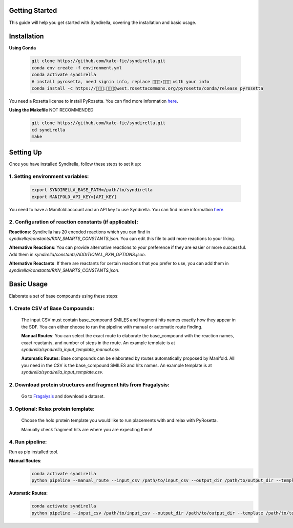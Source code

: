 Getting Started
===============

This guide will help you get started with Syndirella, covering the installation and basic usage.

.. contents::
   :local:
   :depth: 2


Installation
============

**Using Conda**

   .. code-block:: bash

       git clone https://github.com/kate-fie/syndirella.git
       conda env create -f environment.yml
       conda activate syndirella
       # install pyrosetta, need signin info, replace 👾👾👾:👾👾👾 with your info
       conda install -c https://👾👾👾:👾👾👾@west.rosettacommons.org/pyrosetta/conda/release pyrosetta

You need a Rosetta license to install PyRosetta. You can find more information `here <https://www.rosettacommons.org/software/license-and-download>`_.

**Using the Makefile** NOT RECOMMENDED

   .. code-block:: bash

       git clone https://github.com/kate-fie/syndirella.git
       cd syndirella
       make

Setting Up
==========

Once you have installed Syndirella, follow these steps to set it up:

1. **Setting environment variables**:
-------------------------------------
   .. code-block:: bash

       export SYNDIRELLA_BASE_PATH=/path/to/syndirella
       export MANIFOLD_API_KEY=[API_KEY]

You need to have a Manifold account and an API key to use Syndirella. You can find more information `here <https://api.postera.ai/api/v1/docs/>`_.

2. **Configuration of reaction constants** (if applicable):
-----------------------------------------------------------
**Reactions**:
Syndirella has 20 encoded reactions which you can find in `syndirella/constants/RXN_SMARTS_CONSTANTS.json`. You can edit this file to add more reactions to your liking.

**Alternative Reactions**:
You can provide alternative reactions to your preference if they are easier or more successful. Add them in `syndirella/constants/ADDITIONAL_RXN_OPTIONS.json`.

**Alternative Reactants**:
If there are reactants for certain reactions that you prefer to use, you can add them in `syndirella/constants/RXN_SMARTS_CONSTANTS.json`.

Basic Usage
===========

Elaborate a set of base compounds using these steps:

1. **Create CSV of Base Compounds**:
------------------------------------
    The input CSV must contain base_compound SMILES and fragment hits names exactly how they appear in the SDF. You can either choose to run the pipeline with manual or automatic route finding.

    **Manual Routes**:
    You can select the exact route to elaborate the base_compound with the reaction names, exact reactants, and number of steps in the route. An example template is at `syndirella/syndirella_input_template_manual.csv`.

    **Automatic Routes**:
    Base compounds can be elaborated by routes automatically proposed by Manifold. All you need in the CSV is the base_compound SMILES and hits names. An example template is at `syndirella/syndirella_input_template.csv`.

2. **Download protein structures and fragment hits from Fragalysis**:
---------------------------------------------------------------------
    Go to `Fragalysis <https://fragalysis.xchem.diamond.ac.uk/viewer/react/landing>`_ and download a dataset.

3. **Optional: Relax protein template**:
----------------------------------------
    Choose the holo protein template you would like to run placements with and relax with PyRosetta.

    Manually check fragment hits are where you are expecting them!

4. **Run pipeline**:
--------------------

Run as pip installed tool.

**Manual Routes**:
    .. code-block:: bash

        conda activate syndirella
        python pipeline --manual_route --input_csv /path/to/input_csv --output_dir /path/to/output_dir --template /path/to/template.pdb --hits /path/to/hits.sdf

**Automatic Routes**:
    .. code-block:: bash

        conda activate syndirella
        python pipeline --input_csv /path/to/input_csv --output_dir /path/to/output_dir --template /path/to/template.pdb --hits /path/to/hits.sdf






